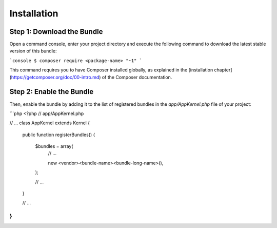 Installation
============

Step 1: Download the Bundle
---------------------------

Open a command console, enter your project directory and execute the
following command to download the latest stable version of this bundle:

```console
$ composer require <package-name> "~1"
```

This command requires you to have Composer installed globally, as explained
in the [installation chapter](https://getcomposer.org/doc/00-intro.md)
of the Composer documentation.

Step 2: Enable the Bundle
-------------------------

Then, enable the bundle by adding it to the list of registered bundles
in the `app/AppKernel.php` file of your project:

```php
<?php
// app/AppKernel.php

// ...
class AppKernel extends Kernel
{
    public function registerBundles()
    {
        $bundles = array(
            // ...

            new <vendor>\<bundle-name>\<bundle-long-name>(),
        );

        // ...
    }

    // ...
}
```